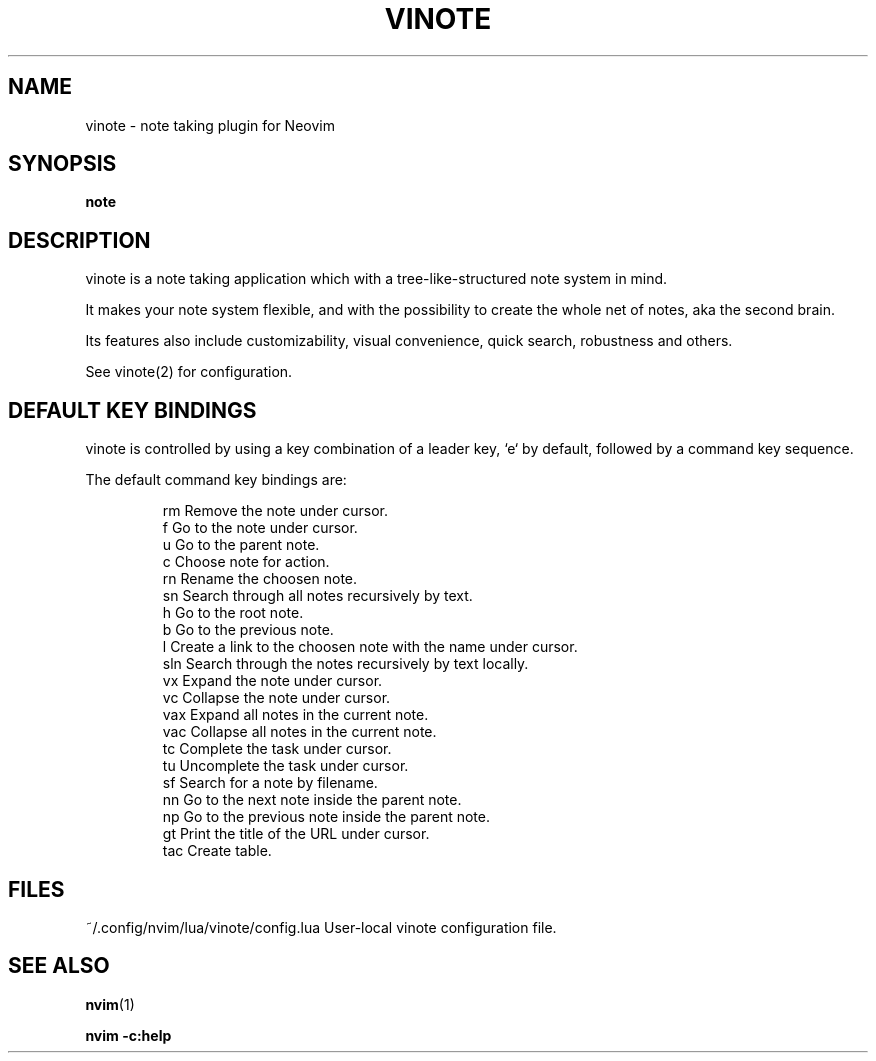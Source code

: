 .TH VINOTE 1 "2024-02-28" "vinote 1.0"
.SH NAME
vinote \- note taking plugin for Neovim
.SH SYNOPSIS
.B note
.SH DESCRIPTION
vinote is a note taking application which with a tree-like-structured note
system in mind.
.PP
It makes your note system flexible, and with the possibility to create the whole
net of notes, aka the second brain.
.PP
Its features also include customizability, visual convenience, quick search,
robustness and others.
.PP
See vinote(2) for configuration.
.\".SH OPTIONS
.SH DEFAULT KEY BINDINGS
vinote is controlled by using a key combination of a leader key, `e` by default,
followed by a command key sequence.
.PP
The default command key bindings are:
.PP
.IP
rm         Remove the note under cursor.
.br
f          Go to the note under cursor.
.br
u          Go to the parent note.
.br
c          Choose note for action.
.br
rn         Rename the choosen note.
.br
sn         Search through all notes recursively by text.
.br
h          Go to the root note.
.br
b          Go to the previous note.
.br
l          Create a link to the choosen note with the name under cursor.
.br
sln        Search through the notes recursively by text locally.
.br
vx         Expand the note under cursor.
.br
vc         Collapse the note under cursor.
.br
vax        Expand all notes in the current note.
.br
vac        Collapse all notes in the current note.
.br
tc         Complete the task under cursor.
.br
tu         Uncomplete the task under cursor.
.br
sf         Search for a note by filename.
.br
nn         Go to the next note inside the parent note.
.br
np         Go to the previous note inside the parent note.
.br
gt         Print the title of the URL under cursor.
.br
tac        Create table.
.IE
.SH FILES
~/.config/nvim/lua/vinote/config.lua       User-local vinote configuration file.
.\".SH NOTES
.\".SH CAVEATS
.\".SH BUGS
.\".SH EXAMPLES
.SH SEE ALSO
\fBnvim\fP(1)
.br

\fBnvim -c:help\f
